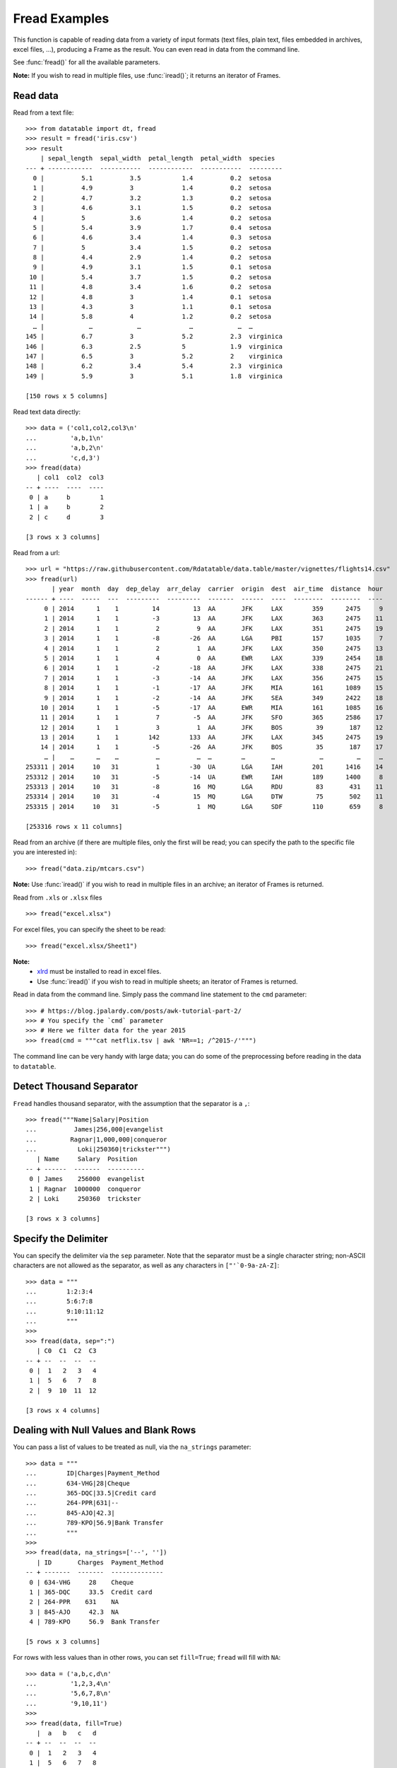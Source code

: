 
Fread Examples
=================

This function is capable of reading data from a variety of input formats (text
files, plain text, files embedded in archives, excel files, ...), producing
a Frame as the result. You can even read in data from the command line.

See :func:`fread()` for all the available parameters.

**Note:** If you wish to read in multiple files, use :func:`iread()`; it
returns an iterator of Frames.


Read data
---------

Read from a text file::

    >>> from datatable import dt, fread
    >>> result = fread('iris.csv')
    >>> result
        | sepal_length  sepal_width  petal_length  petal_width  species
    --- + ------------  -----------  ------------  -----------  ---------
      0 |          5.1          3.5           1.4          0.2  setosa
      1 |          4.9          3             1.4          0.2  setosa
      2 |          4.7          3.2           1.3          0.2  setosa
      3 |          4.6          3.1           1.5          0.2  setosa
      4 |          5            3.6           1.4          0.2  setosa
      5 |          5.4          3.9           1.7          0.4  setosa
      6 |          4.6          3.4           1.4          0.3  setosa
      7 |          5            3.4           1.5          0.2  setosa
      8 |          4.4          2.9           1.4          0.2  setosa
      9 |          4.9          3.1           1.5          0.1  setosa
     10 |          5.4          3.7           1.5          0.2  setosa
     11 |          4.8          3.4           1.6          0.2  setosa
     12 |          4.8          3             1.4          0.1  setosa
     13 |          4.3          3             1.1          0.1  setosa
     14 |          5.8          4             1.2          0.2  setosa
      … |            …            …             …            …  …
    145 |          6.7          3             5.2          2.3  virginica
    146 |          6.3          2.5           5            1.9  virginica
    147 |          6.5          3             5.2          2    virginica
    148 |          6.2          3.4           5.4          2.3  virginica
    149 |          5.9          3             5.1          1.8  virginica

    [150 rows x 5 columns]

Read text data directly::

    >>> data = ('col1,col2,col3\n'
    ...         'a,b,1\n'
    ...         'a,b,2\n'
    ...         'c,d,3')
    >>> fread(data)
       | col1  col2  col3
    -- + ----  ----  ----
     0 | a     b        1
     1 | a     b        2
     2 | c     d        3

    [3 rows x 3 columns]

Read from a url::

    >>> url = "https://raw.githubusercontent.com/Rdatatable/data.table/master/vignettes/flights14.csv"
    >>> fread(url)
           | year  month  day  dep_delay  arr_delay  carrier  origin  dest  air_time  distance  hour
    ------ + ----  -----  ---  ---------  ---------  -------  ------  ----  --------  --------  ----
         0 | 2014      1    1         14         13  AA       JFK     LAX        359      2475     9
         1 | 2014      1    1         -3         13  AA       JFK     LAX        363      2475    11
         2 | 2014      1    1          2          9  AA       JFK     LAX        351      2475    19
         3 | 2014      1    1         -8        -26  AA       LGA     PBI        157      1035     7
         4 | 2014      1    1          2          1  AA       JFK     LAX        350      2475    13
         5 | 2014      1    1          4          0  AA       EWR     LAX        339      2454    18
         6 | 2014      1    1         -2        -18  AA       JFK     LAX        338      2475    21
         7 | 2014      1    1         -3        -14  AA       JFK     LAX        356      2475    15
         8 | 2014      1    1         -1        -17  AA       JFK     MIA        161      1089    15
         9 | 2014      1    1         -2        -14  AA       JFK     SEA        349      2422    18
        10 | 2014      1    1         -5        -17  AA       EWR     MIA        161      1085    16
        11 | 2014      1    1          7         -5  AA       JFK     SFO        365      2586    17
        12 | 2014      1    1          3          1  AA       JFK     BOS         39       187    12
        13 | 2014      1    1        142        133  AA       JFK     LAX        345      2475    19
        14 | 2014      1    1         -5        -26  AA       JFK     BOS         35       187    17
         … |    …      …    …          …          …  …        …       …            …         …     …
    253311 | 2014     10   31          1        -30  UA       LGA     IAH        201      1416    14
    253312 | 2014     10   31         -5        -14  UA       EWR     IAH        189      1400     8
    253313 | 2014     10   31         -8         16  MQ       LGA     RDU         83       431    11
    253314 | 2014     10   31         -4         15  MQ       LGA     DTW         75       502    11
    253315 | 2014     10   31         -5          1  MQ       LGA     SDF        110       659     8

    [253316 rows x 11 columns]

Read from an archive (if there are multiple files, only the first will be read;
you can specify the path to the specific file you are interested in)::

    >>> fread("data.zip/mtcars.csv")

**Note:** Use :func:`iread()` if you wish to read in multiple files in an
archive; an iterator of Frames is returned.

Read from ``.xls`` or ``.xlsx`` files ::

    >>> fread("excel.xlsx")

For excel files, you can specify the sheet to be read::

    >>> fread("excel.xlsx/Sheet1")

**Note:**
        - `xlrd <https://pypi.org/project/xlrd/>`_ must be installed to read in excel files.

        -  Use :func:`iread()` if you wish to read in multiple sheets; an iterator of Frames is returned.

Read in data from the command line. Simply pass the command line statement to
the ``cmd`` parameter::

    >>> # https://blog.jpalardy.com/posts/awk-tutorial-part-2/
    >>> # You specify the `cmd` parameter
    >>> # Here we filter data for the year 2015
    >>> fread(cmd = """cat netflix.tsv | awk 'NR==1; /^2015-/'""")

The command line can be very handy with large data; you can do some of the
preprocessing before reading in the data to ``datatable``.


Detect Thousand Separator
-------------------------

``Fread`` handles thousand separator, with the assumption that the separator
is a ``,``::

    >>> fread("""Name|Salary|Position
    ...          James|256,000|evangelist
    ...         Ragnar|1,000,000|conqueror
    ...           Loki|250360|trickster""")
       | Name     Salary  Position
    -- + ------  -------  ----------
     0 | James    256000  evangelist
     1 | Ragnar  1000000  conqueror
     2 | Loki     250360  trickster

    [3 rows x 3 columns]


Specify the Delimiter
---------------------

You can specify the delimiter via the ``sep`` parameter.
Note that the  separator must be a single character string; non-ASCII characters are not allowed as the separator, as well as any characters in ``["'`0-9a-zA-Z]``::

    >>> data = """
    ...        1:2:3:4
    ...        5:6:7:8
    ...        9:10:11:12
    ...        """
    >>>
    >>> fread(data, sep=":")
       | C0  C1  C2  C3
    -- + --  --  --  --
     0 |  1   2   3   4
     1 |  5   6   7   8
     2 |  9  10  11  12

    [3 rows x 4 columns]


Dealing with Null Values and Blank Rows
---------------------------------------

You can pass a list of values to be treated as null, via the ``na_strings`` parameter::

    >>> data = """
    ...        ID|Charges|Payment_Method
    ...        634-VHG|28|Cheque
    ...        365-DQC|33.5|Credit card
    ...        264-PPR|631|--
    ...        845-AJO|42.3|
    ...        789-KPO|56.9|Bank Transfer
    ...        """
    >>>
    >>> fread(data, na_strings=['--', ''])
       | ID       Charges  Payment_Method
    -- + -------  -------  --------------
     0 | 634-VHG     28    Cheque
     1 | 365-DQC     33.5  Credit card
     2 | 264-PPR    631    NA
     3 | 845-AJO     42.3  NA
     4 | 789-KPO     56.9  Bank Transfer

    [5 rows x 3 columns]

For rows with less values than in other rows,  you can set ``fill=True``; ``fread`` will fill with ``NA``::

    >>> data = ('a,b,c,d\n'
    ...         '1,2,3,4\n'
    ...         '5,6,7,8\n'
    ...         '9,10,11')
    >>>
    >>> fread(data, fill=True)
       |  a   b   c   d
    -- + --  --  --  --
     0 |  1   2   3   4
     1 |  5   6   7   8
     2 |  9  10  11  NA

    [3 rows x 4 columns]


You can skip empty lines::

    >>> data = ('a,b,c,d\n'
    ...         '\n'
    ...         '1,2,3,4\n'
    ...         '5,6,7,8\n'
    ...         '\n'
    ...         '9,10,11,12')
    >>>
    >>> fread(data, skip_blank_lines=True)
       |  a   b   c   d
    -- + --  --  --  --
     0 |  1   2   3   4
     1 |  5   6   7   8
     2 |  9  10  11  12

    [3 rows x 4 columns]


Dealing with Column Names
-------------------------

If the data has no headers, ``fread`` will assign default column names::

    >>> data = ('1,2\n'
    ...         '3,4\n')
    >>> fread(data)
       | C0  C1
    -- + --  --
     0 |  1   2
     1 |  3   4

    [2 rows x 2 columns]

You can pass in column names via the ``columns`` parameter::

    >>> fread(data, columns=['A','B'])
       |  A   B
    -- + --  --
     0 |  1   2
     1 |  3   4

    [2 rows x 2 columns]

You can change column names::

    >>> data = ('a,b,c,d\n'
    ...         '1,2,3,4\n'
    ...         '5,6,7,8\n'
    ...         '9,10,11,12')
    >>>
    >>> fread(data, columns=["A","B","C","D"])
       |  A   B   C   D
    -- + --  --  --  --
     0 |  1   2   3   4
     1 |  5   6   7   8
     2 |  9  10  11  12

    [3 rows x 4 columns]

You can change *some* of the column names via a dictionary::

    >>> fread(data, columns={"a":"A", "b":"B"})
       |  A   B   c   d
    -- + --  --  --  --
     0 |  1   2   3   4
     1 |  5   6   7   8
     2 |  9  10  11  12

    [3 rows x 4 columns]

``Fread`` uses heuristics to determine whether the first row is data or not; occasionally it may guess incorrectly, in which case, you can set the ``header`` parameter to *False*::

    >>> fread(data,  header=False)
       | C0  C1  C2  C3
    -- + --  --  --  --
     0 | a   b   c   d
     1 | 1   2   3   4
     2 | 5   6   7   8
     3 | 9   10  11  12

    [4 rows x 4 columns]

You can pass a new list of column names as well::

    >>> fread(data,  header=False, columns=["A","B","C","D"])
       | A   B   C   D
    -- + --  --  --  --
     0 | a   b   c   d
     1 | 1   2   3   4
     2 | 5   6   7   8
     3 | 9   10  11  12

    [4 rows x 4 columns]


Row Selection
-------------

``Fread`` has a ``skip_to_line`` parameter, where you can specify what line to
read the data from::

    >>> data = ('skip this line\n'
    ...         'a,b,c,d\n'
    ...         '1,2,3,4\n'
    ...         '5,6,7,8\n'
    ...         '9,10,11,12')
    >>>
    >>> fread(data, skip_to_line=2)
       |  a   b   c   d
    -- + --  --  --  --
     0 |  1   2   3   4
     1 |  5   6   7   8
     2 |  9  10  11  12

    [3 rows x 4 columns]

You can also skip to a line containing a particular string with the
``skip_to_string`` parameter, and start reading data from that line. Note that
``skip_to_string`` and ``skip_to_line`` cannot be combined; you can only use
one::

    >>> data = ('skip this line\n'
    ...         'a,b,c,d\n'
    ...         'first, second, third, last\n'
    ...         '1,2,3,4\n'
    ...         '5,6,7,8\n'
    ...         '9,10,11,12')
    >>>
    >>> fread(data, skip_to_string='first')
       | first  second  third  last
    -- + -----  ------  -----  ----
     0 |     1       2      3     4
     1 |     5       6      7     8
     2 |     9      10     11    12

    [3 rows x 4 columns]


You can set the maximum number of rows to read with the ``max_nrows`` parameter::

    >>> data = ('a,b,c,d\n'
    ...         '1,2,3,4\n'
    ...         '5,6,7,8\n'
    ...         '9,10,11,12')
    >>>
    >>> fread(data, max_nrows=2)
       |  a   b   c   d
    -- + --  --  --  --
     0 |  1   2   3   4
     1 |  5   6   7   8

    [2 rows x 4 columns]
    >>> data = ('skip this line\n'
    ...         'a,b,c,d\n'
    ...         '1,2,3,4\n'
    ...         '5,6,7,8\n'
    ...         '9,10,11,12')
    >>>
    >>> fread(data, skip_to_line=2, max_nrows=2)
       |  a   b   c   d
    -- + --  --  --  --
     0 |  1   2   3   4
     1 |  5   6   7   8

    [2 rows x 4 columns]


Setting Column Type
--------------------

You can determine the data types via the ``columns`` parameter::

    >>> data = ('a,b,c,d\n'
    ...         '1,2,3,4\n'
    ...         '5,6,7,8\n'
    ...         '9,10,11,12')
    >>>
    >>> # this is useful when you are interested in only a subset of the columns
    ... fread(data, columns={"a":dt.float32, "b":dt.str32})
       |  a  b    c   d
    -- + --  --  --  --
     0 |  1  2    3   4
     1 |  5  6    7   8
     2 |  9  10  11  12

    [3 rows x 4 columns]

You can also pass in the data types by *position*::

    >>> fread(data, columns = (stype.int32, stype.str32, stype.float32))

You can also change *all* the column data types with a single assignment::

    >>> fread(data, columns = dt.float32)

You can change the data type for a *slice* of the columns::

    >>> # this changes the data type to float for the first three columns
    ... fread(data, columns={float:slice(3)})

Note that there are a small number of stypes within ``datatable``
(*int8*, *int16*, *int32*, *int64*, *float32*, *float64*, *str32*, *str64*,
*obj64*, *bool8*)


Selecting Columns
-----------------

There are various ways to select columns in ``fread`` :

- Select with a *dictionary*::

    >>> data = ('a,b,c,d\n'
    ...         '1,2,3,4\n'
    ...         '5,6,7,8\n'
    ...         '9,10,11,12')
    >>>
    >>> # pass ``Ellipsis : None`` or ``... : None``,
    >>> # to discard any columns that are not needed
    >>> fread(data, columns={"a":"a", ... : None})
       |  a
    -- + --
     0 |  1
     1 |  5
     2 |  9

    [3 rows x 1 column]

Selecting via a dictionary makes more sense when selecting and renaming columns at the same time.


- Select columns with a *set*::

    >>> fread(data, columns={"a","b"})
       |  a   b
    -- + --  --
     0 |  1   2
     1 |  5   6
     2 |  9  10

    [3 rows x 2 columns]

- Select range of columns with *slice*::

    >>> # select the second and third column
    >>> fread(data, columns=slice(1,3))
       |  b   c
    -- + --  --
     0 |  2   3
     1 |  6   7
     2 | 10  11

    [3 rows x 2 columns]

    >>> # select the first column
    >>> # jump two hoops and
    >>> # select the third column
    >>> fread(data, columns = slice(None,3,2))
       |  a   c
    -- + --  --
     0 |  1   3
     1 |  5   7
     2 |  9  11

    [3 rows x 2 columns]

- Select range of columns with *range*::

    >>> fread(data, columns = range(1,3))
       |  b   c
    -- + --  --
     0 |  2   3
     1 |  6   7
     2 | 10  11

    [3 rows x 2 columns]

- Boolean Selection::

    >>> fread(data, columns=[False, False, True, True])
       |  c   d
    -- + --  --
     0 |  3   4
     1 |  7   8
     2 | 11  12

    [3 rows x 2 columns]

- Select with a list comprehension::

    >>> fread(data, columns=lambda cols:[col.name in ("a","c") for col in cols])
       |  a   c
    -- + --  --
     0 |  1   3
     1 |  5   7
     2 |  9  11

    [3 rows x 2 columns]

- Exclude columns with *None*::

    >>> fread(data, columns = ['a',None,None,'d'])
       |  a   d
    -- + --  --
     0 |  1   4
     1 |  5   8
     2 |  9  12

    [3 rows x 2 columns]

- Exclude columns with list comprehension::

    >>> fread(data, columns=lambda cols:[col.name not in ("a","c") for col in cols])
       |  b   d
    -- + --  --
     0 |  2   4
     1 |  6   8
     2 | 10  12

    [3 rows x 2 columns]

- Drop columns by assigning *None* to the columns via a dictionary::

    >>> data = ("A,B,C,D\n"
    ...         "1,3,5,7\n"
    ...         "2,4,6,8\n")
    >>>
    >>> fread(data, columns={"B":None,"D":None})
       |  A   C
    -- + --  --
     0 |  1   5
     1 |  2   6

    [2 rows x 2 columns]

- Drop a column and change data type::

    >>> fread(data, columns={"B":None, "C":str})
       |  A  C    D
    -- + --  --  --
     0 |  1  5    7
     1 |  2  6    8

    [2 rows x 3 columns]

- Change column name and type, and drop a column::

    >>> # pass a tuple, where the first item in the tuple is the new column name,
    >>> # and the other item is the new data type.
    >>> fread(data, columns={"A":("first", float), "B":None,"D":None})
       | first   C
    -- + -----  --
     0 |     1   5
     1 |     2   6

    [2 rows x 2 columns]

You can also select which columns to read dynamically, based on the names/types
of the columns in the file::

    >>> def colfilter(columns):
    ...     return [col.name=='species' or "length" in col.name
    ...             for col in columns]
    ...
    >>> fread('iris.csv', columns=colfilter, max_nrows=5)
       | sepal_length  petal_length  species
    -- + ------------  ------------  -------
     0 |          5.1           1.4  setosa
     1 |          4.9           1.4  setosa
     2 |          4.7           1.3  setosa
     3 |          4.6           1.5  setosa
     4 |          5             1.4  setosa

    [5 rows x 3 columns]

The same approach can be used to auto-rename columns as they are read from
the file::

    >>> def rename(columns):
    ...     return [col.name.upper() for col in columns]
    ...
    >>> fread(irisfile, columns=rename, max_nrows=5)
       | SEPAL_LENGTH  SEPAL_WIDTH  PETAL_LENGTH  PETAL_WIDTH  SPECIES
    -- + ------------  -----------  ------------  -----------  -------
     0 |          5.1          3.5           1.4          0.2  setosa
     1 |          4.9          3             1.4          0.2  setosa
     2 |          4.7          3.2           1.3          0.2  setosa
     3 |          4.6          3.1           1.5          0.2  setosa
     4 |          5            3.6           1.4          0.2  setosa

    [5 rows x 5 columns]
